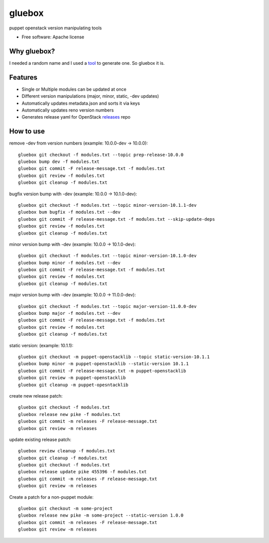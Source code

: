 ===============================
gluebox
===============================

puppet openstack version manipulating tools

* Free software: Apache license

Why gluebox?
------------

I needed a random name and I used a tool_ to generate one. So gluebox it is.

.. _tool: http://mrsharpoblunto.github.io/foswig.js/


Features
--------

* Single or Multiple modules can be updated at once
* Different version manipulations (major, minor, static, -dev updates)
* Automatically updates metadata.json and sorts it via keys
* Automatically updates reno version numbers
* Generates release yaml for OpenStack releases_ repo

.. _releases: https://git.openstack.org/cgit/openstack/releases


How to use
----------

remove -dev from version numbers (example: 10.0.0-dev -> 10.0.0)::

    gluebox git checkout -f modules.txt --topic prep-release-10.0.0
    gluebox bump dev -f modules.txt
    gluebox git commit -F release-message.txt -f modules.txt
    gluebox git review -f modules.txt
    gluebox git cleanup -f modules.txt


bugfix version bump with -dev (example: 10.0.0 -> 10.1.0-dev)::

    gluebox git checkout -f modules.txt --topic minor-version-10.1.1-dev
    gluebox bum bugfix -f modules.txt --dev
    gluebox git commit -F release-message.txt -f modules.txt --skip-update-deps
    gluebox git review -f modules.txt
    gluebox git cleanup -f modules.txt


minor version bump with -dev (example: 10.0.0 -> 10.1.0-dev)::

    gluebox git checkout -f modules.txt --topic minor-version-10.1.0-dev
    gluebox bump minor -f modules.txt --dev
    gluebox git commit -F release-message.txt -f modules.txt
    gluebox git review -f modules.txt
    gluebox git cleanup -f modules.txt


major version bump with -dev (example: 10.0.0 -> 11.0.0-dev)::

    gluebox git checkout -f modules.txt --topic major-version-11.0.0-dev
    gluebox bump major -f modules.txt --dev
    gluebox git commit -F release-message.txt -f modules.txt
    gluebox git review -f modules.txt
    gluebox git cleanup -f modules.txt


static version: (example: 10.1.1)::

    gluebox git checkout -m puppet-openstacklib --topic static-version-10.1.1
    gluebox bump minor -m puppet-openstacklib --static-version 10.1.1
    gluebox git commit -F release-message.txt -m puppet-openstacklib
    gluebox git review -m puppet-openstacklib
    gluebox git cleanup -m puppet-opesntacklib


create new release patch::

    gluebox git checkout -f modules.txt
    gluebox release new pike -f modules.txt
    gluebox git commit -m releases -F release-message.txt
    gluebox git review -m releases


update existing release patch::

    gluebox review cleanup -f modules.txt
    gluebox git cleanup -f modules.txt
    gluebox git checkout -f modules.txt
    gluebox release update pike 455396 -f modules.txt
    gluebox git commit -m releases -F release-message.txt
    gluebox git review -m releases


Create a patch for a non-puppet module::

    gluebox git checkout -m some-project
    gluebox release new pike -m some-project --static-version 1.0.0
    gluebox git commit -m releases -F release-message.txt
    gluebox git review -m releases
